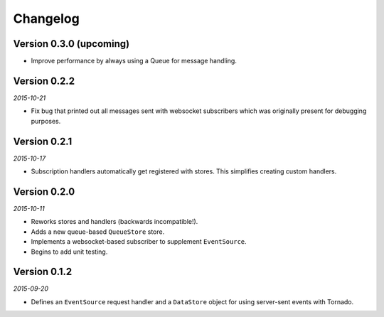Changelog
=========

Version 0.3.0 (upcoming)
------------------------

* Improve performance by always using a Queue for message handling.

Version 0.2.2
-------------

*2015-10-21*

* Fix bug that printed out all messages sent with websocket
  subscribers which was originally present for debugging purposes.

Version 0.2.1
-------------

*2015-10-17*

* Subscription handlers automatically get registered with stores. This
  simplifies creating custom handlers.

Version 0.2.0
-------------

*2015-10-11*

* Reworks stores and handlers (backwards incompatible!).
* Adds a new queue-based ``QueueStore`` store.
* Implements a websocket-based subscriber to supplement
  ``EventSource``.
* Begins to add unit testing.

Version 0.1.2
-------------

*2015-09-20*

* Defines an ``EventSource`` request handler and a ``DataStore``
  object for using server-sent events with Tornado.
